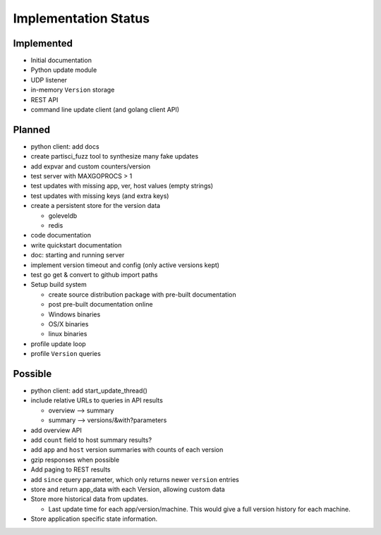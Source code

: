 Implementation Status
=====================

Implemented
-----------

* Initial documentation
* Python update module
* UDP listener
* in-memory ``Version`` storage
* REST API
* command line update client (and golang client API)

Planned
-------

* python client: add docs
* create partisci_fuzz tool to synthesize many fake updates
* add expvar and custom counters/version
* test server with MAXGOPROCS > 1
* test updates with missing app, ver, host values (empty strings)
* test updates with missing keys (and extra keys)
* create a persistent store for the version data

  * goleveldb
  * redis

* code documentation
* write quickstart documentation
* doc: starting and running server
* implement version timeout and config (only active versions kept)
* test go get & convert to github import paths
* Setup build system

  * create source distribution package with pre-built documentation
  * post pre-built documentation online
  * Windows binaries
  * OS/X binaries
  * linux binaries

* profile update loop
* profile ``Version`` queries

Possible
--------

* python client: add start_update_thread()
* include relative URLs to queries in API results

  * overview --> summary
  * summary --> versions/&with?parameters

* add overview API
* add ``count`` field to host summary results?
* add ``app`` and ``host`` version summaries with counts of each version
* gzip responses when possible
* Add paging to REST results
* add ``since`` query parameter, which only returns newer ``version`` entries
* store and return app_data with each Version, allowing custom data
* Store more historical data from updates.

  * Last update time for each app/version/machine. This would give a full version history for each machine.

* Store application specific state information.
